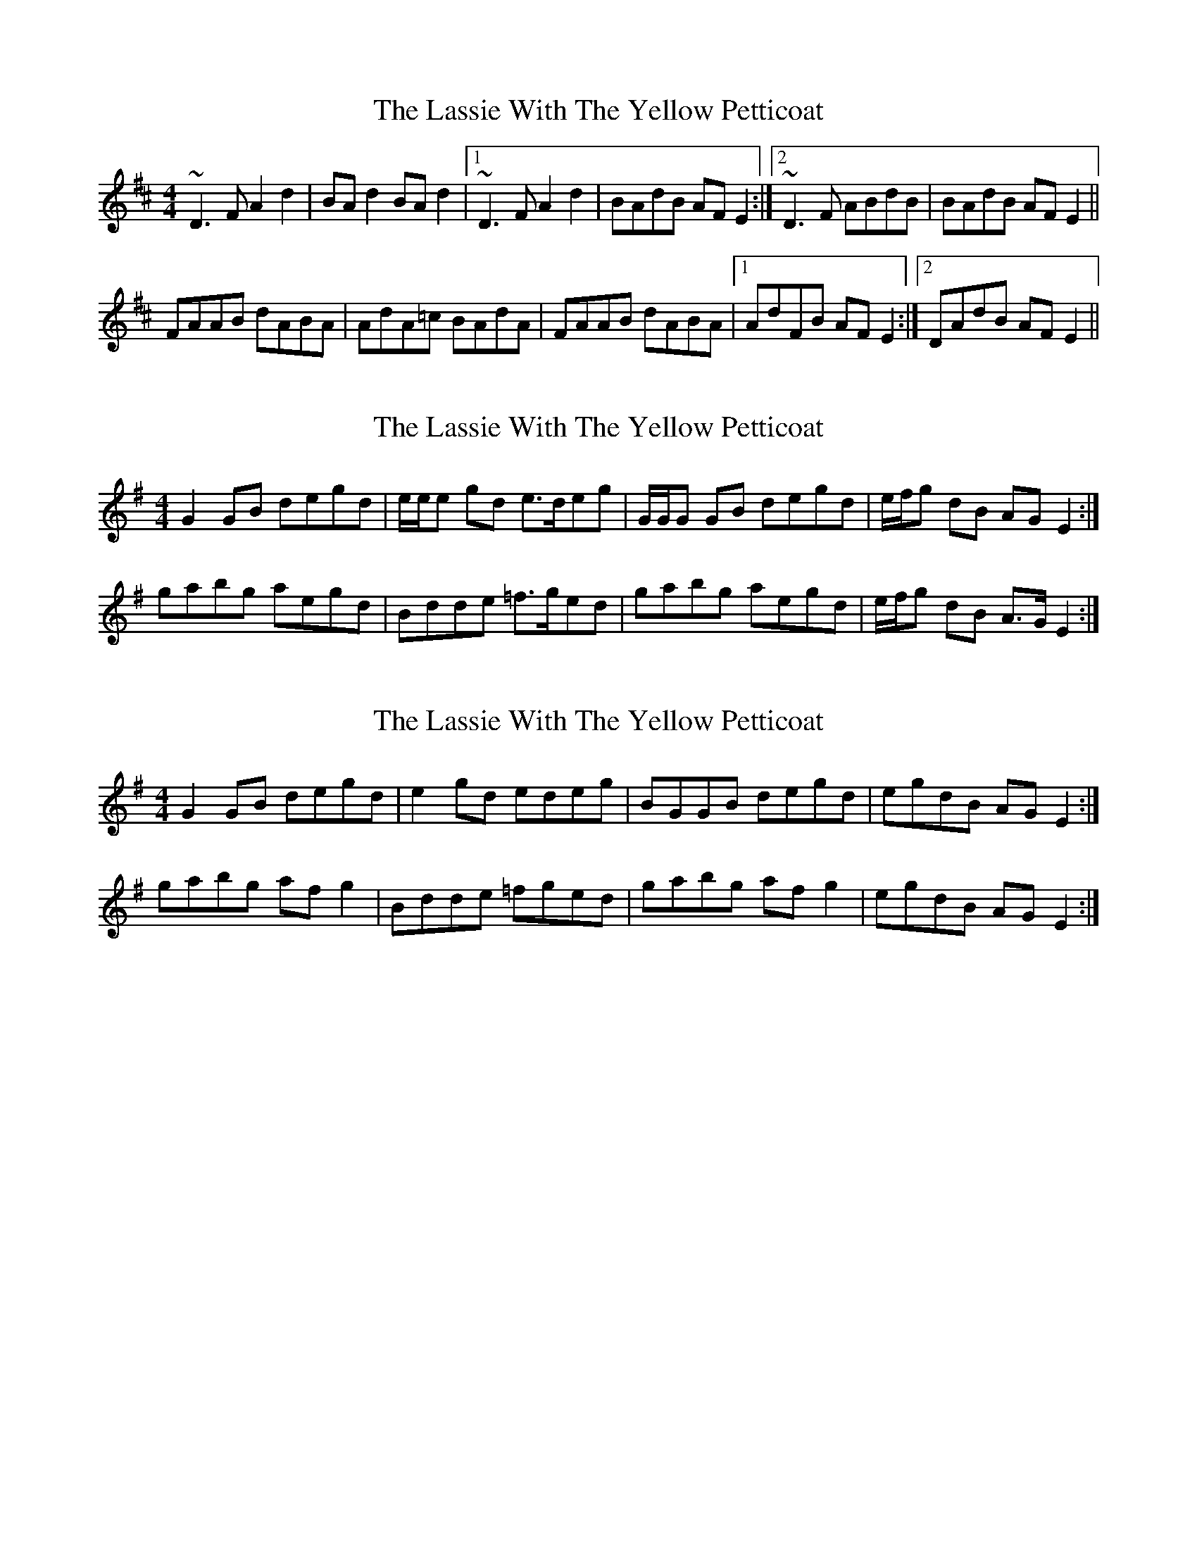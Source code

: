 X: 1
T: Lassie With The Yellow Petticoat, The
Z: PJ Mediterranean
S: https://thesession.org/tunes/6452#setting6452
R: reel
M: 4/4
L: 1/8
K: Dmaj
~D3 F A2 d2|BA d2 BA d2|1~D3 F A2 d2|BAdB AF E2:|2~D3 F ABdB|BAdB AF E2||
FAAB dABA|AdA=c BAdA|FAAB dABA|1AdFB AF E2:|2DAdB AF E2||
X: 2
T: Lassie With The Yellow Petticoat, The
Z: Nigel Gatherer
S: https://thesession.org/tunes/6452#setting21653
R: reel
M: 4/4
L: 1/8
K: Gmaj
G2 GB degd | e/e/e gd e>deg | G/G/G GB degd | e/f/g dB AG E2 :|
gabg aegd | Bdde =f>ged | gabg aegd | e/f/g dB A>G E2 :|
X: 3
T: Lassie With The Yellow Petticoat, The
Z: Nigel Gatherer
S: https://thesession.org/tunes/6452#setting21654
R: reel
M: 4/4
L: 1/8
K: Gmaj
G2 GB degd | e2 gd edeg | BGGB degd | egdB AG E2 :|
gabg af g2 | Bdde =fged | gabg af g2 | egdB AG E2 :|
